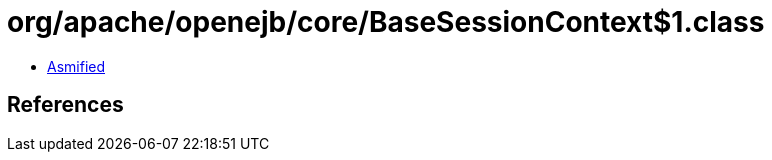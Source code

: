= org/apache/openejb/core/BaseSessionContext$1.class

 - link:BaseSessionContext$1-asmified.java[Asmified]

== References

